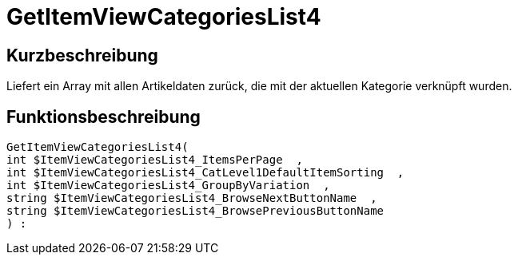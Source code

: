 = GetItemViewCategoriesList4
:lang: de
// include::{includedir}/_header.adoc[]
:keywords: GetItemViewCategoriesList4
:position: 10150

//  auto generated content Thu, 06 Jul 2017 00:21:15 +0200
== Kurzbeschreibung

Liefert ein Array mit allen Artikeldaten zurück, die mit der aktuellen Kategorie verknüpft wurden.

== Funktionsbeschreibung

[source,plenty]
----

GetItemViewCategoriesList4(
int $ItemViewCategoriesList4_ItemsPerPage  ,
int $ItemViewCategoriesList4_CatLevel1DefaultItemSorting  ,
int $ItemViewCategoriesList4_GroupByVariation  ,
string $ItemViewCategoriesList4_BrowseNextButtonName  ,
string $ItemViewCategoriesList4_BrowsePreviousButtonName
) :

----

